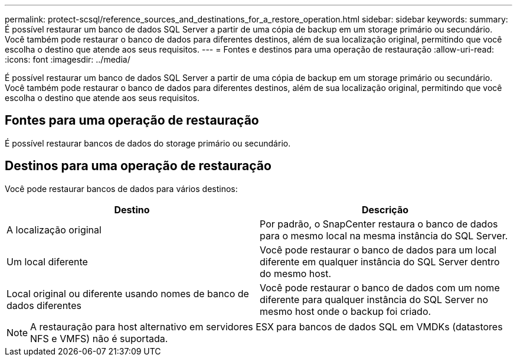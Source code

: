 ---
permalink: protect-scsql/reference_sources_and_destinations_for_a_restore_operation.html 
sidebar: sidebar 
keywords:  
summary: É possível restaurar um banco de dados SQL Server a partir de uma cópia de backup em um storage primário ou secundário. Você também pode restaurar o banco de dados para diferentes destinos, além de sua localização original, permitindo que você escolha o destino que atende aos seus requisitos. 
---
= Fontes e destinos para uma operação de restauração
:allow-uri-read: 
:icons: font
:imagesdir: ../media/


[role="lead"]
É possível restaurar um banco de dados SQL Server a partir de uma cópia de backup em um storage primário ou secundário. Você também pode restaurar o banco de dados para diferentes destinos, além de sua localização original, permitindo que você escolha o destino que atende aos seus requisitos.



== Fontes para uma operação de restauração

É possível restaurar bancos de dados do storage primário ou secundário.



== Destinos para uma operação de restauração

Você pode restaurar bancos de dados para vários destinos:

|===
| Destino | Descrição 


 a| 
A localização original
 a| 
Por padrão, o SnapCenter restaura o banco de dados para o mesmo local na mesma instância do SQL Server.



 a| 
Um local diferente
 a| 
Você pode restaurar o banco de dados para um local diferente em qualquer instância do SQL Server dentro do mesmo host.



 a| 
Local original ou diferente usando nomes de banco de dados diferentes
 a| 
Você pode restaurar o banco de dados com um nome diferente para qualquer instância do SQL Server no mesmo host onde o backup foi criado.

|===

NOTE: A restauração para host alternativo em servidores ESX para bancos de dados SQL em VMDKs (datastores NFS e VMFS) não é suportada.
